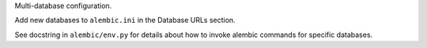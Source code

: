 Multi-database configuration.

Add new databases to ``alembic.ini`` in the Database URLs section.

See docstring in ``alembic/env.py`` for details about how to invoke alembic commands for specific databases.
